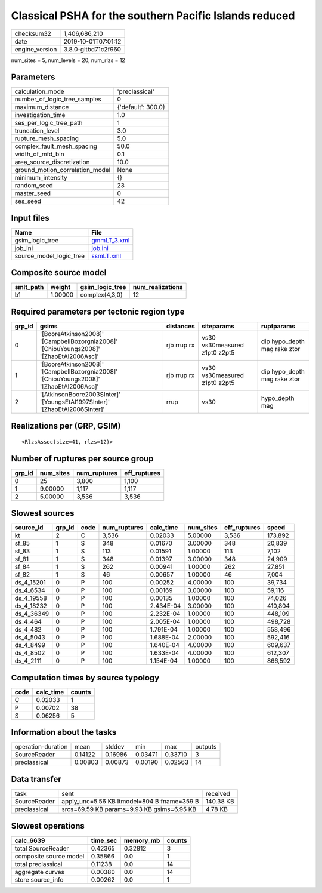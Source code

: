 Classical PSHA for the southern Pacific Islands reduced
=======================================================

============== ===================
checksum32     1,406,686,210      
date           2019-10-01T07:01:12
engine_version 3.8.0-gitbd71c2f960
============== ===================

num_sites = 5, num_levels = 20, num_rlzs = 12

Parameters
----------
=============================== ==================
calculation_mode                'preclassical'    
number_of_logic_tree_samples    0                 
maximum_distance                {'default': 300.0}
investigation_time              1.0               
ses_per_logic_tree_path         1                 
truncation_level                3.0               
rupture_mesh_spacing            5.0               
complex_fault_mesh_spacing      50.0              
width_of_mfd_bin                0.1               
area_source_discretization      10.0              
ground_motion_correlation_model None              
minimum_intensity               {}                
random_seed                     23                
master_seed                     0                 
ses_seed                        42                
=============================== ==================

Input files
-----------
======================= ============================
Name                    File                        
======================= ============================
gsim_logic_tree         `gmmLT_3.xml <gmmLT_3.xml>`_
job_ini                 `job.ini <job.ini>`_        
source_model_logic_tree `ssmLT.xml <ssmLT.xml>`_    
======================= ============================

Composite source model
----------------------
========= ======= =============== ================
smlt_path weight  gsim_logic_tree num_realizations
========= ======= =============== ================
b1        1.00000 complex(4,3,0)  12              
========= ======= =============== ================

Required parameters per tectonic region type
--------------------------------------------
====== ======================================================================================= =========== ============================= ============================
grp_id gsims                                                                                   distances   siteparams                    ruptparams                  
====== ======================================================================================= =========== ============================= ============================
0      '[BooreAtkinson2008]' '[CampbellBozorgnia2008]' '[ChiouYoungs2008]' '[ZhaoEtAl2006Asc]' rjb rrup rx vs30 vs30measured z1pt0 z2pt5 dip hypo_depth mag rake ztor
1      '[BooreAtkinson2008]' '[CampbellBozorgnia2008]' '[ChiouYoungs2008]' '[ZhaoEtAl2006Asc]' rjb rrup rx vs30 vs30measured z1pt0 z2pt5 dip hypo_depth mag rake ztor
2      '[AtkinsonBoore2003SInter]' '[YoungsEtAl1997SInter]' '[ZhaoEtAl2006SInter]'             rrup        vs30                          hypo_depth mag              
====== ======================================================================================= =========== ============================= ============================

Realizations per (GRP, GSIM)
----------------------------

::

  <RlzsAssoc(size=41, rlzs=12)>

Number of ruptures per source group
-----------------------------------
====== ========= ============ ============
grp_id num_sites num_ruptures eff_ruptures
====== ========= ============ ============
0      25        3,800        1,100       
1      9.00000   1,117        1,117       
2      5.00000   3,536        3,536       
====== ========= ============ ============

Slowest sources
---------------
========== ====== ==== ============ ========= ========= ============ =======
source_id  grp_id code num_ruptures calc_time num_sites eff_ruptures speed  
========== ====== ==== ============ ========= ========= ============ =======
kt         2      C    3,536        0.02033   5.00000   3,536        173,892
sf_85      1      S    348          0.01670   3.00000   348          20,839 
sf_83      1      S    113          0.01591   1.00000   113          7,102  
sf_81      1      S    348          0.01397   3.00000   348          24,909 
sf_84      1      S    262          0.00941   1.00000   262          27,851 
sf_82      1      S    46           0.00657   1.00000   46           7,004  
ds_4_15201 0      P    100          0.00252   4.00000   100          39,734 
ds_4_6534  0      P    100          0.00169   3.00000   100          59,116 
ds_4_19558 0      P    100          0.00135   1.00000   100          74,026 
ds_4_18232 0      P    100          2.434E-04 3.00000   100          410,804
ds_4_36349 0      P    100          2.232E-04 1.00000   100          448,109
ds_4_464   0      P    100          2.005E-04 1.00000   100          498,728
ds_4_482   0      P    100          1.791E-04 1.00000   100          558,496
ds_4_5043  0      P    100          1.688E-04 2.00000   100          592,416
ds_4_8499  0      P    100          1.640E-04 4.00000   100          609,637
ds_4_8502  0      P    100          1.633E-04 4.00000   100          612,307
ds_4_2111  0      P    100          1.154E-04 1.00000   100          866,592
========== ====== ==== ============ ========= ========= ============ =======

Computation times by source typology
------------------------------------
==== ========= ======
code calc_time counts
==== ========= ======
C    0.02033   1     
P    0.00702   38    
S    0.06256   5     
==== ========= ======

Information about the tasks
---------------------------
================== ======= ======= ======= ======= =======
operation-duration mean    stddev  min     max     outputs
SourceReader       0.14122 0.16986 0.03471 0.33710 3      
preclassical       0.00803 0.00873 0.00190 0.02563 14     
================== ======= ======= ======= ======= =======

Data transfer
-------------
============ =========================================== =========
task         sent                                        received 
SourceReader apply_unc=5.56 KB ltmodel=804 B fname=359 B 140.38 KB
preclassical srcs=69.59 KB params=9.93 KB gsims=6.95 KB  4.78 KB  
============ =========================================== =========

Slowest operations
------------------
====================== ======== ========= ======
calc_6639              time_sec memory_mb counts
====================== ======== ========= ======
total SourceReader     0.42365  0.32812   3     
composite source model 0.35866  0.0       1     
total preclassical     0.11238  0.0       14    
aggregate curves       0.00380  0.0       14    
store source_info      0.00262  0.0       1     
====================== ======== ========= ======